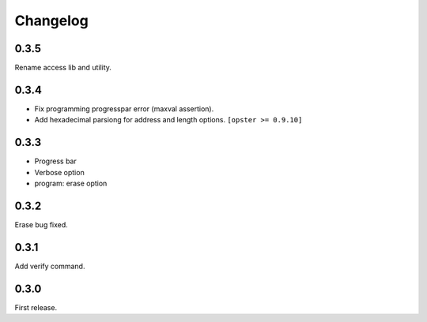 Changelog
---------

0.3.5
~~~~~
Rename access lib and utility.

0.3.4
~~~~~

- Fix programming progresspar error (maxval assertion).
- Add hexadecimal parsiong for address and length options. ``[opster >= 0.9.10]``

0.3.3
~~~~~

- Progress bar
- Verbose option
- program: erase option

0.3.2
~~~~~
Erase bug fixed.

0.3.1
~~~~~
Add verify command.

0.3.0
~~~~~
First release.
